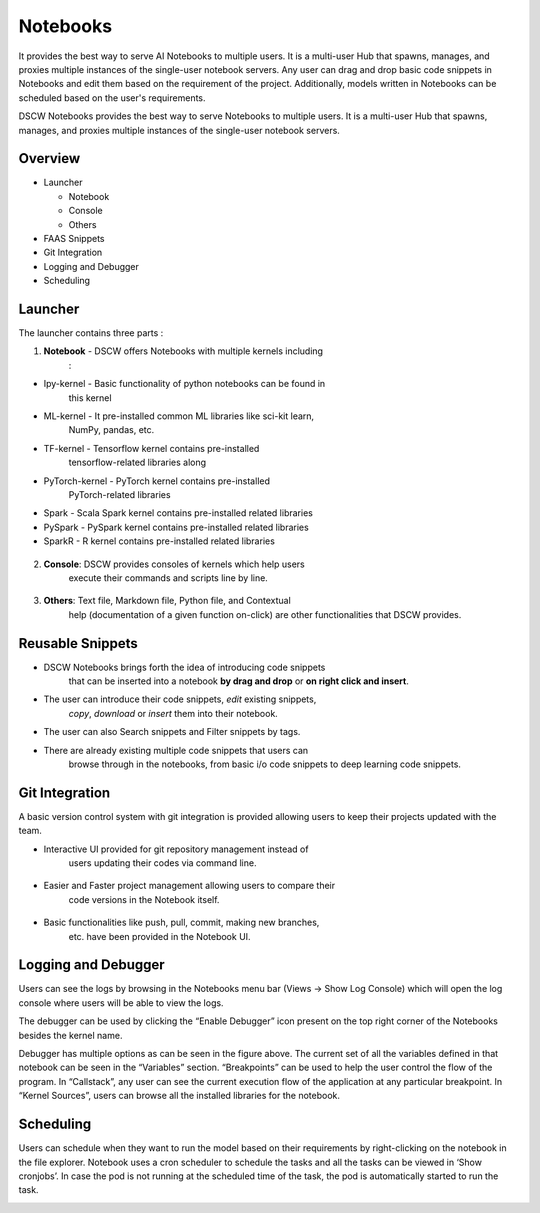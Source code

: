 **Notebooks**
^^^^^^^^^^^^^

It provides the best way to serve AI Notebooks to multiple users. It is
a multi-user Hub that spawns, manages, and proxies multiple instances of
the single-user notebook servers. Any user can drag and drop basic code
snippets in Notebooks and edit them based on the requirement of the
project. Additionally, models written in Notebooks can be scheduled
based on the user's requirements.

.. image:: vertopal_09389ccfa10c4c9d9f37eba7fe242877/media/image63.png
   :width: 5.28946in
   :height: 2.84896in

DSCW Notebooks provides the best way to serve Notebooks to multiple
users. It is a multi-user Hub that spawns, manages, and proxies multiple
instances of the single-user notebook servers.

.. _overview-1:

**Overview**
''''''''''''

-  Launcher

   -  Notebook

   -  Console

   -  Others

-  FAAS Snippets

-  Git Integration

-  Logging and Debugger

-  Scheduling

**Launcher**
''''''''''''

The launcher contains three parts :

1) **Notebook** - DSCW offers Notebooks with multiple kernels including
      :

-  Ipy-kernel - Basic functionality of python notebooks can be found in
      this kernel

-  ML-kernel - It pre-installed common ML libraries like sci-kit learn,
      NumPy, pandas, etc.

-  TF-kernel - Tensorflow kernel contains pre-installed
      tensorflow-related libraries along

-  PyTorch-kernel - PyTorch kernel contains pre-installed
      PyTorch-related libraries

-  Spark - Scala Spark kernel contains pre-installed related libraries

-  PySpark - PySpark kernel contains pre-installed related libraries

-  SparkR - R kernel contains pre-installed related libraries

..

   .. image:: vertopal_09389ccfa10c4c9d9f37eba7fe242877/media/image48.png
      :width: 4.42188in
      :height: 1.306in

2) **Console**: DSCW provides consoles of kernels which help users
      execute their commands and scripts line by line.

..

   .. image:: vertopal_09389ccfa10c4c9d9f37eba7fe242877/media/image15.png
      :width: 4.41667in
      :height: 1.30606in

3) **Others**: Text file, Markdown file, Python file, and Contextual
      help (documentation of a given function on-click) are other
      functionalities that DSCW provides.

..

   .. image:: vertopal_09389ccfa10c4c9d9f37eba7fe242877/media/image49.png
      :width: 3.63542in
      :height: 1.3503in

**Reusable Snippets**
'''''''''''''''''''''

-  DSCW Notebooks brings forth the idea of introducing code snippets
      that can be inserted into a notebook **by drag and drop** or **on
      right click and insert**.

-  The user can introduce their code snippets, *edit* existing snippets,
      *copy*, *download* or *insert* them into their notebook.

-  The user can also Search snippets and Filter snippets by tags.

-  There are already existing multiple code snippets that users can
      browse through in the notebooks, from basic i/o code snippets to
      deep learning code snippets.

..

   .. image:: vertopal_09389ccfa10c4c9d9f37eba7fe242877/media/image86.png
      :width: 3.5in
      :height: 2.19708in

**Git Integration**
'''''''''''''''''''

A basic version control system with git integration is provided allowing
users to keep their projects updated with the team.

-  Interactive UI provided for git repository management instead of
      users updating their codes via command line.

..

   .. image:: vertopal_09389ccfa10c4c9d9f37eba7fe242877/media/image17.png
      :width: 2.54688in
      :height: 2.85587in

-  Easier and Faster project management allowing users to compare their
      code versions in the Notebook itself.

..

   .. image:: vertopal_09389ccfa10c4c9d9f37eba7fe242877/media/image70.png
      :width: 5.64914in
      :height: 1.82813in

-  Basic functionalities like push, pull, commit, making new branches,
      etc. have been provided in the Notebook UI.

..

   .. image:: vertopal_09389ccfa10c4c9d9f37eba7fe242877/media/image83.png
      :width: 2.28125in
      :height: 2.51042in

**Logging and Debugger**
''''''''''''''''''''''''

Users can see the logs by browsing in the Notebooks menu bar (Views ->
Show Log Console) which will open the log console where users will be
able to view the logs.

|image5|\ |image6|

The debugger can be used by clicking the “Enable Debugger” icon present
on the top right corner of the Notebooks besides the kernel name.

.. image:: vertopal_09389ccfa10c4c9d9f37eba7fe242877/media/image19.png
   :width: 3.93657in
   :height: 1.2309in

.. image:: vertopal_09389ccfa10c4c9d9f37eba7fe242877/media/image46.png
   :width: 3.36306in
   :height: 3.28299in

Debugger has multiple options as can be seen in the figure above. The
current set of all the variables defined in that notebook can be seen in
the “Variables” section. “Breakpoints” can be used to help the user
control the flow of the program. In “Callstack”, any user can see the
current execution flow of the application at any particular breakpoint.
In “Kernel Sources”, users can browse all the installed libraries for
the notebook.

**Scheduling**
''''''''''''''

Users can schedule when they want to run the model based on their
requirements by right-clicking on the notebook in the file explorer.
Notebook uses a cron scheduler to schedule the tasks and all the tasks
can be viewed in ‘Show cronjobs’. In case the pod is not running at the
scheduled time of the task, the pod is automatically started to run the
task.

.. image:: vertopal_09389ccfa10c4c9d9f37eba7fe242877/media/image25.png
   :width: 4.54688in
   :height: 0.58333in


.. |image5| image:: vertopal_09389ccfa10c4c9d9f37eba7fe242877/media/image1.png
   :width: 1.58996in
   :height: 2.91493in
.. |image6| image:: vertopal_09389ccfa10c4c9d9f37eba7fe242877/media/image20.png
   :width: 3.4375in
   :height: 2.27257in